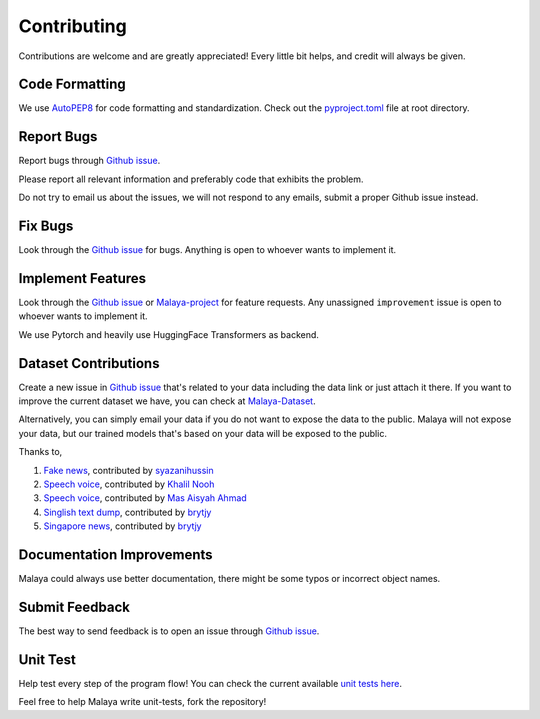 Contributing
============

Contributions are welcome and are greatly appreciated! Every little bit
helps, and credit will always be given.

Code Formatting
----------------

We use `AutoPEP8`_ for code formatting and standardization. Check out the `pyproject.toml`_ file at root directory.

Report Bugs
-----------

Report bugs through `Github issue`_.

Please report all relevant information and preferably code that exhibits the
problem.

Do not try to email us about the issues, we will not respond to any emails, submit a proper Github issue instead.

Fix Bugs
--------

Look through the `Github issue`_ for bugs. Anything is open to whoever
wants to implement it.

Implement Features
------------------

Look through the `Github issue`_ or `Malaya-project`_ for feature requests. Any
unassigned ``improvement`` issue is open to whoever wants to implement
it.

We use Pytorch and heavily use HuggingFace Transformers as backend.

Dataset Contributions
---------------------

Create a new issue in `Github issue`_ that's related to your data including the
data link or just attach it there. If you want to improve the current dataset
we have, you can check at `Malaya-Dataset`_.

Alternatively, you can simply email your data if you do not want to expose the data
to the public. Malaya will not expose your data, but our
trained models that's based on your data will be exposed to the public.

Thanks to,

1. `Fake news`_, contributed by `syazanihussin`_
2. `Speech voice`_, contributed by `Khalil Nooh`_
3. `Speech voice`_, contributed by `Mas Aisyah Ahmad`_
4. `Singlish text dump`_, contributed by `brytjy`_
5. `Singapore news`_, contributed by `brytjy`_

Documentation Improvements
--------------------------

Malaya could always use better documentation, there might be some typos or
incorrect object names.

Submit Feedback
---------------

The best way to send feedback is to open an issue through `Github issue`_.

Unit Test
---------

Help test every step of the program flow! You can check the current available `unit tests here`_.

Feel free to help Malaya write unit-tests, fork the repository!

.. _Types of Contributions: #types-of-contributions
.. _Report Bugs: #report-bugs
.. _Fix Bugs: #fix-bugs
.. _Implement Features: #implement-features
.. _Dataset: #dataset
.. _Improve Documentation: #improve-documentation
.. _Submit Feedback: #submit-feedback
.. _Documentation: #documentation
.. _Local development environment: #local-development-environment
.. _Installation: #installation
.. _Pull Request Guidelines: #pull-request-guidelines
.. _Github issue: https://github.com/mesolitica/Malaya/issues/new
.. _Malaya-project: https://github.com/mesolitica/Malaya/projects/1
.. _Malaya-Dataset: https://github.com/mesolitica/Malaya-Dataset
.. _Fake news: https://github.com/mesolitica/Malaya-Dataset#fake-news
.. _syazanihussin: https://github.com/syazanihussin/FLUX/tree/master/data
.. _Speech voice: https://github.com/mesolitica/Malaya-Dataset#tolong-sebut
.. _Khalil Nooh: https://www.linkedin.com/in/khalilnooh/
.. _Mas Aisyah Ahmad: https://www.linkedin.com/in/mas-aisyah-ahmad-b46508a9/
.. _Singlish text dump: https://github.com/mesolitica/malaya-dataset#singlish-text
.. _brytjy: https://github.com/brytjy
.. _Singapore news: https://github.com/mesolitica/malaya-dataset#singapore-news
.. _unit tests here: https://github.com/mesolitica/Malaya/tree/master/tests
.. _AutoPEP8: https://github.com/hhatto/autopep8
.. _pyproject.toml: https://github.com/mesolitica/malaya/blob/master/pyproject.toml
